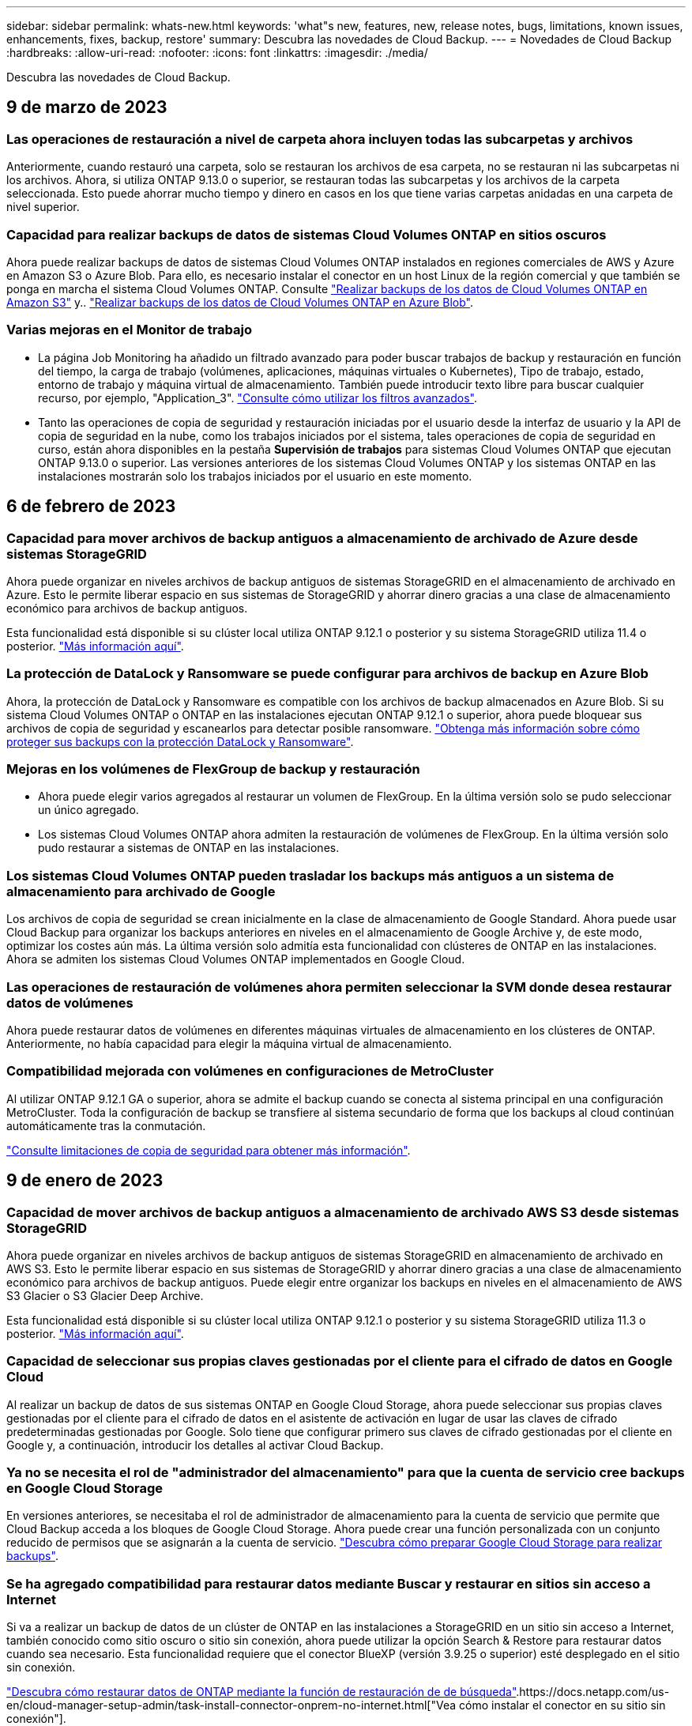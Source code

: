 ---
sidebar: sidebar 
permalink: whats-new.html 
keywords: 'what"s new, features, new, release notes, bugs, limitations, known issues, enhancements, fixes, backup, restore' 
summary: Descubra las novedades de Cloud Backup. 
---
= Novedades de Cloud Backup
:hardbreaks:
:allow-uri-read: 
:nofooter: 
:icons: font
:linkattrs: 
:imagesdir: ./media/


[role="lead"]
Descubra las novedades de Cloud Backup.



== 9 de marzo de 2023



=== Las operaciones de restauración a nivel de carpeta ahora incluyen todas las subcarpetas y archivos

Anteriormente, cuando restauró una carpeta, solo se restauran los archivos de esa carpeta, no se restauran ni las subcarpetas ni los archivos. Ahora, si utiliza ONTAP 9.13.0 o superior, se restauran todas las subcarpetas y los archivos de la carpeta seleccionada. Esto puede ahorrar mucho tiempo y dinero en casos en los que tiene varias carpetas anidadas en una carpeta de nivel superior.



=== Capacidad para realizar backups de datos de sistemas Cloud Volumes ONTAP en sitios oscuros

Ahora puede realizar backups de datos de sistemas Cloud Volumes ONTAP instalados en regiones comerciales de AWS y Azure en Amazon S3 o Azure Blob. Para ello, es necesario instalar el conector en un host Linux de la región comercial y que también se ponga en marcha el sistema Cloud Volumes ONTAP. Consulte link:task-backup-to-s3.html["Realizar backups de los datos de Cloud Volumes ONTAP en Amazon S3"] y.. link:task-backup-to-azure.html["Realizar backups de los datos de Cloud Volumes ONTAP en Azure Blob"].



=== Varias mejoras en el Monitor de trabajo

* La página Job Monitoring ha añadido un filtrado avanzado para poder buscar trabajos de backup y restauración en función del tiempo, la carga de trabajo (volúmenes, aplicaciones, máquinas virtuales o Kubernetes), Tipo de trabajo, estado, entorno de trabajo y máquina virtual de almacenamiento. También puede introducir texto libre para buscar cualquier recurso, por ejemplo, "Application_3".  https://docs.netapp.com/us-en/cloud-manager-backup-restore/task-monitor-backup-jobs.html#searching-and-filtering-the-list-of-jobs["Consulte cómo utilizar los filtros avanzados"].
* Tanto las operaciones de copia de seguridad y restauración iniciadas por el usuario desde la interfaz de usuario y la API de copia de seguridad en la nube, como los trabajos iniciados por el sistema, tales operaciones de copia de seguridad en curso, están ahora disponibles en la pestaña *Supervisión de trabajos* para sistemas Cloud Volumes ONTAP que ejecutan ONTAP 9.13.0 o superior. Las versiones anteriores de los sistemas Cloud Volumes ONTAP y los sistemas ONTAP en las instalaciones mostrarán solo los trabajos iniciados por el usuario en este momento.




== 6 de febrero de 2023



=== Capacidad para mover archivos de backup antiguos a almacenamiento de archivado de Azure desde sistemas StorageGRID

Ahora puede organizar en niveles archivos de backup antiguos de sistemas StorageGRID en el almacenamiento de archivado en Azure. Esto le permite liberar espacio en sus sistemas de StorageGRID y ahorrar dinero gracias a una clase de almacenamiento económico para archivos de backup antiguos.

Esta funcionalidad está disponible si su clúster local utiliza ONTAP 9.12.1 o posterior y su sistema StorageGRID utiliza 11.4 o posterior. https://docs.netapp.com/us-en/cloud-manager-backup-restore/task-backup-onprem-private-cloud.html#preparing-to-archive-older-backup-files-to-public-cloud-storage["Más información aquí"^].



=== La protección de DataLock y Ransomware se puede configurar para archivos de backup en Azure Blob

Ahora, la protección de DataLock y Ransomware es compatible con los archivos de backup almacenados en Azure Blob. Si su sistema Cloud Volumes ONTAP o ONTAP en las instalaciones ejecutan ONTAP 9.12.1 o superior, ahora puede bloquear sus archivos de copia de seguridad y escanearlos para detectar posible ransomware. https://docs.netapp.com/us-en/cloud-manager-backup-restore/concept-cloud-backup-policies.html#datalock-and-ransomware-protection["Obtenga más información sobre cómo proteger sus backups con la protección DataLock y Ransomware"^].



=== Mejoras en los volúmenes de FlexGroup de backup y restauración

* Ahora puede elegir varios agregados al restaurar un volumen de FlexGroup. En la última versión solo se pudo seleccionar un único agregado.
* Los sistemas Cloud Volumes ONTAP ahora admiten la restauración de volúmenes de FlexGroup. En la última versión solo pudo restaurar a sistemas de ONTAP en las instalaciones.




=== Los sistemas Cloud Volumes ONTAP pueden trasladar los backups más antiguos a un sistema de almacenamiento para archivado de Google

Los archivos de copia de seguridad se crean inicialmente en la clase de almacenamiento de Google Standard. Ahora puede usar Cloud Backup para organizar los backups anteriores en niveles en el almacenamiento de Google Archive y, de este modo, optimizar los costes aún más. La última versión solo admitía esta funcionalidad con clústeres de ONTAP en las instalaciones. Ahora se admiten los sistemas Cloud Volumes ONTAP implementados en Google Cloud.



=== Las operaciones de restauración de volúmenes ahora permiten seleccionar la SVM donde desea restaurar datos de volúmenes

Ahora puede restaurar datos de volúmenes en diferentes máquinas virtuales de almacenamiento en los clústeres de ONTAP. Anteriormente, no había capacidad para elegir la máquina virtual de almacenamiento.



=== Compatibilidad mejorada con volúmenes en configuraciones de MetroCluster

Al utilizar ONTAP 9.12.1 GA o superior, ahora se admite el backup cuando se conecta al sistema principal en una configuración MetroCluster. Toda la configuración de backup se transfiere al sistema secundario de forma que los backups al cloud continúan automáticamente tras la conmutación.

https://docs.netapp.com/us-en/cloud-manager-backup-restore/concept-ontap-backup-to-cloud.html#backup-limitations["Consulte limitaciones de copia de seguridad para obtener más información"].



== 9 de enero de 2023



=== Capacidad de mover archivos de backup antiguos a almacenamiento de archivado AWS S3 desde sistemas StorageGRID

Ahora puede organizar en niveles archivos de backup antiguos de sistemas StorageGRID en almacenamiento de archivado en AWS S3. Esto le permite liberar espacio en sus sistemas de StorageGRID y ahorrar dinero gracias a una clase de almacenamiento económico para archivos de backup antiguos. Puede elegir entre organizar los backups en niveles en el almacenamiento de AWS S3 Glacier o S3 Glacier Deep Archive.

Esta funcionalidad está disponible si su clúster local utiliza ONTAP 9.12.1 o posterior y su sistema StorageGRID utiliza 11.3 o posterior. https://docs.netapp.com/us-en/cloud-manager-backup-restore/task-backup-onprem-private-cloud.html#preparing-to-archive-older-backup-files-to-public-cloud-storage["Más información aquí"].



=== Capacidad de seleccionar sus propias claves gestionadas por el cliente para el cifrado de datos en Google Cloud

Al realizar un backup de datos de sus sistemas ONTAP en Google Cloud Storage, ahora puede seleccionar sus propias claves gestionadas por el cliente para el cifrado de datos en el asistente de activación en lugar de usar las claves de cifrado predeterminadas gestionadas por Google. Solo tiene que configurar primero sus claves de cifrado gestionadas por el cliente en Google y, a continuación, introducir los detalles al activar Cloud Backup.



=== Ya no se necesita el rol de "administrador del almacenamiento" para que la cuenta de servicio cree backups en Google Cloud Storage

En versiones anteriores, se necesitaba el rol de administrador de almacenamiento para la cuenta de servicio que permite que Cloud Backup acceda a los bloques de Google Cloud Storage. Ahora puede crear una función personalizada con un conjunto reducido de permisos que se asignarán a la cuenta de servicio. https://docs.netapp.com/us-en/cloud-manager-backup-restore/task-backup-onprem-to-gcp.html#preparing-google-cloud-storage-for-backups["Descubra cómo preparar Google Cloud Storage para realizar backups"].



=== Se ha agregado compatibilidad para restaurar datos mediante Buscar y restaurar en sitios sin acceso a Internet

Si va a realizar un backup de datos de un clúster de ONTAP en las instalaciones a StorageGRID en un sitio sin acceso a Internet, también conocido como sitio oscuro o sitio sin conexión, ahora puede utilizar la opción Search & Restore para restaurar datos cuando sea necesario. Esta funcionalidad requiere que el conector BlueXP (versión 3.9.25 o superior) esté desplegado en el sitio sin conexión.

https://docs.netapp.com/us-en/cloud-manager-backup-restore/task-restore-backups-ontap.html#restoring-ontap-data-using-search-restore["Descubra cómo restaurar datos de ONTAP mediante la función de restauración de  de búsqueda"].https://docs.netapp.com/us-en/cloud-manager-setup-admin/task-install-connector-onprem-no-internet.html["Vea cómo instalar el conector en su sitio sin conexión"].



=== Capacidad de descargar la página resultados de la supervisión de trabajos como un informe .csv

Después de filtrar la página Supervisión de trabajos para mostrar los trabajos y las acciones que le interesan, ahora puede generar y descargar un archivo .csv de esos datos. A continuación, puede analizar la información o enviar el informe a otras personas de su organización. https://docs.netapp.com/us-en/cloud-manager-backup-restore/task-monitor-backup-jobs.html#download-job-monitoring-results-as-a-report["Vea cómo generar un informe de supervisión de trabajos"].



== 19 de diciembre de 2022



=== Mejoras en Cloud Backup para aplicaciones

* Bases de datos SAP HANA
+
** Admite backup y restauración basadas en políticas de bases de datos SAP HANA que residen en Azure NetApp Files
** Admite directivas personalizadas


* Bases de datos de Oracle
+
** Añada hosts e implemente el plugin automáticamente
** Admite directivas personalizadas
** Admite backup, restauración y clonado basados en políticas de bases de datos de Oracle que residen en Cloud Volumes ONTAP
** Admite backup y restauración basadas en políticas de bases de datos de Oracle que residen en Amazon FSX para ONTAP de NetApp
** Admite la restauración de bases de datos de Oracle mediante método de conexión y copia
** Compatible con Oracle 21c
** Admite el clonado de bases de datos de Oracle nativas en el cloud






=== Mejoras de Cloud Backup para máquinas virtuales

* Equipos virtuales
+
** Realice backups de máquinas virtuales desde un almacenamiento secundario en las instalaciones
** Admite directivas personalizadas
** Admite Google Cloud Platform (GCP) para realizar backup de uno o más almacenes de datos
** Admite almacenamiento en cloud de bajo coste, como Glacier, Deep Glacier y Azure Archive






== 6 de diciembre de 2022



=== Cambios de extremo de acceso a Internet saliente del conector requerido

Debido a un cambio en Cloud Backup, debe cambiar los siguientes extremos de conector para que la operación de Cloud Backup se realice correctamente:

[cols="50,50"]
|===
| Extremo antiguo | Nuevo extremo 


| \https://cloudmanager.cloud.netapp.com | \https://api.bluexp.netapp.com 


| \https://*.cloudmanager.cloud.netapp.com | \https://*.api.bluexp.netapp.com 
|===
Vea la lista completa de puntos finales de la https://docs.netapp.com/us-en/cloud-manager-setup-admin/task-creating-connectors-aws.html#outbound-internet-access["AWS"^], https://docs.netapp.com/us-en/cloud-manager-setup-admin/task-creating-connectors-gcp.html#outbound-internet-access["Google Cloud"^], o. https://docs.netapp.com/us-en/cloud-manager-setup-admin/task-creating-connectors-azure.html#outbound-internet-access["Azure"^] de cloud híbrido.



=== Compatibilidad para seleccionar la clase de almacenamiento Google Archival en la interfaz de usuario

Los archivos de copia de seguridad se crean inicialmente en la clase de almacenamiento de Google Standard. Ahora puede usar la interfaz de usuario de Cloud Backup para organizar los backups anteriores en niveles en el almacenamiento de Google Archive después de unos días, y conseguir una optimización de costes adicional.

Esta funcionalidad actualmente es compatible con clústeres de ONTAP en las instalaciones utilizando ONTAP 9.12.1 o posterior. No está disponible actualmente para los sistemas Cloud Volumes ONTAP.



=== Compatibilidad con volúmenes de FlexGroup

Cloud Backup ahora admite los backups y restauración de volúmenes de FlexGroup. Al usar ONTAP 9.12.1 o superior, puede realizar un backup de FlexGroup Volumes en un almacenamiento en cloud público y privado. Si tiene entornos de trabajo que incluyen volúmenes FlexVol y FlexGroup, una vez que actualice el software ONTAP, puede realizar un backup de cualquiera de los volúmenes FlexGroup de esos sistemas.

https://docs.netapp.com/us-en/cloud-manager-backup-restore/concept-ontap-backup-to-cloud.html#supported-volumes["Consulte la lista completa de los tipos de volumen admitidos"].



=== Capacidad de restaurar datos desde backups a un agregado específico en sistemas Cloud Volumes ONTAP

En versiones anteriores solo podía seleccionar el agregado al restaurar datos en sistemas ONTAP en las instalaciones. Esta funcionalidad ahora funciona cuando se restauran datos en sistemas Cloud Volumes ONTAP.



== 2 de noviembre de 2022



=== Posibilidad de exportar copias snapshot más antiguas a sus archivos de backup de referencia

Si hay copias Snapshot locales para los volúmenes en su entorno de trabajo que coincidan con las etiquetas de programación de backup (por ejemplo, diario, semanal, etc.), puede exportar estas copias Snapshot históricas a almacenamiento de objetos como archivos de backup. Esto permite inicializar backups en el cloud al mover copias de Snapshot más antiguas a la copia de backup de referencia.

Esta opción está disponible cuando se activa Cloud Backup en sus entornos de trabajo. También puede cambiar esta configuración más adelante en la https://docs.netapp.com/us-en/cloud-manager-backup-restore/task-manage-backup-settings-ontap.html["Advanced Settings"].



=== Cloud Backup ahora se puede utilizar para archivar volúmenes que ya no necesita en el sistema de origen

Ahora es posible eliminar la relación de backup de un volumen. Esto ofrece un mecanismo de archivado si desea detener la creación de nuevos archivos de copia de seguridad y eliminar el volumen de origen, pero conservar todos los archivos de copia de seguridad existentes. Esto le permite restaurar el volumen desde el archivo de backup en el futuro, si es necesario, a la vez que se borra espacio del sistema de almacenamiento de origen. https://docs.netapp.com/us-en/cloud-manager-backup-restore/task-manage-backups-ontap.html#deleting-volume-backup-relationships["Vea cómo"].



=== Se ha añadido soporte para recibir alertas de Cloud Backup por correo electrónico y en el Centro de notificaciones

Cloud Backup se ha integrado en el servicio de notificación de BlueXP. Puede mostrar notificaciones de Cloud Backup haciendo clic en la campana de notificación de la barra de menús de BlueXP. También puede configurar BlueXP para que envíe notificaciones por correo electrónico como alertas, de forma que pueda ser informado de la actividad importante del sistema incluso cuando no haya iniciado sesión en el sistema. El correo electrónico puede enviarse a los destinatarios que tengan que conocer la actividad de backup y restauración. https://docs.netapp.com/us-en/cloud-manager-backup-restore/task-monitor-backup-jobs.html#use-the-job-monitor-to-view-backup-and-restore-job-status["Vea cómo"].



=== Nueva página Advanced Settings permite cambiar la configuración de backup a nivel del clúster

Esta nueva página le permite cambiar muchas opciones de backup a nivel del clúster que se establecen al activar Cloud Backup para cada sistema ONTAP. También puede modificar algunos ajustes que se aplican como ajustes de copia de seguridad "predeterminados". El conjunto completo de ajustes de copia de seguridad que puede cambiar incluye:

* Las claves de almacenamiento que otorgan a su sistema ONTAP permiso para acceder al almacenamiento de objetos
* El ancho de banda de red asignado para cargar backups en el almacenamiento de objetos
* La configuración (y la política) automática de backups para volúmenes futuros
* La clase de almacenamiento para archivado (solo AWS)
* Si se incluyen copias snapshot históricas en sus archivos de backup de base iniciales
* Si se eliminan copias Snapshot "anuales" del sistema de origen
* El espacio IP de ONTAP que está conectado al almacenamiento de objetos (en caso de que la selección no sea correcta durante la activación)


https://docs.netapp.com/us-en/cloud-manager-backup-restore/task-manage-backup-settings-ontap.html["Obtenga más información sobre la gestión de configuraciones de backup en el nivel de clúster"].



=== Ahora puede restaurar archivos de copia de seguridad utilizando Buscar y restaurar cuando utilice un conector local

En la versión anterior, se agregó compatibilidad para crear archivos de backup en el cloud público cuando el conector se implementa en sus instalaciones. En esta versión, se ha continuado permitiendo el uso de Search & Restore para restaurar backups de Amazon S3 o Azure Blob cuando el conector se pone en marcha en sus instalaciones. Search & Restore también admite la restauración de backups desde sistemas StorageGRID a sistemas ONTAP en las instalaciones ahora.

En este momento, el conector debe ponerse en marcha en Google Cloud Platform al utilizar la opción de búsqueda y restauración para restaurar backups desde Google Cloud Storage.



=== Se ha actualizado la página Supervisión de trabajos

Se han realizado las siguientes actualizaciones en https://docs.netapp.com/us-en/cloud-manager-backup-restore/task-monitor-backup-jobs.html["Página Job Monitoring"]:

* Hay una columna para "Workload" disponible para filtrar la página con el fin de ver los trabajos de los siguientes servicios de backup: Volúmenes, aplicaciones, máquinas virtuales y Kubernetes.
* Puede añadir nuevas columnas para "Nombre de usuario" y "Tipo de trabajo" si desea ver estos detalles para una tarea de copia de seguridad específica.
* En la página Job Details, se muestran todos los subtrabajos que se ejecutan para completar el trabajo principal.
* La página se actualiza automáticamente cada 15 minutos para que siempre vea los resultados más recientes sobre el estado del trabajo. Y puede hacer clic en el botón *Actualizar* para actualizar la página inmediatamente.




=== Mejoras de backup entre cuentas de AWS

Si desea utilizar una cuenta AWS diferente para las copias de seguridad de Cloud Volumes ONTAP que la que está utilizando para los volúmenes de origen, debe añadir las credenciales de la cuenta AWS de destino en BlueXP y debe agregar los permisos "s3:PutBucketPolicy" y "s3:PutketOwnerOwnershipControls" a la función IAM que proporciona permisos para BlueXP. Anteriormente, era necesario configurar muchos ajustes en la consola de AWS, pero ya no es necesario hacerlo.



== 28 de septiembre de 2022



=== Mejoras en Cloud Backup para aplicaciones

* Admite Google Cloud Platform (GCP) y StorageGRID para realizar backups de copias Snapshot consistentes con las aplicaciones
* Crear directivas personalizadas
* Admite almacenamiento de archivado
* Realice un backup de las aplicaciones SAP HANA
* Realizar un backup de aplicaciones de Oracle y SQL que se encuentran en un entorno de VMware
* Realice backups de las aplicaciones del almacenamiento secundario en las instalaciones
* Desactivar las copias de seguridad
* Cancele el registro del servidor SnapCenter




=== Mejoras de Cloud Backup para máquinas virtuales

* Admite StorageGRID para realizar backup de uno o más almacenes de datos
* Crear directivas personalizadas




== 19 de septiembre de 2022



=== La protección DataLock y Ransomware se puede configurar para archivos de copia de seguridad en sistemas StorageGRID

En la última versión, se introdujo _DataLock y Protección ransomware_ para backups almacenados en bloques de Amazon S3. Esta versión amplía el soporte a los archivos de backup almacenados en sistemas StorageGRID. Si el clúster utiliza ONTAP 9.11.1 o posterior y el sistema StorageGRID ejecuta la versión 11.6.0.3 o posterior, esta nueva opción de política de backup está disponible. https://docs.netapp.com/us-en/cloud-manager-backup-restore/concept-cloud-backup-policies.html#datalock-and-ransomware-protection["Más información sobre cómo usar la protección DataLock y Ransomware para proteger sus backups"^].

Tenga en cuenta que tendrá que ejecutar un conector con la versión 3.9.22 o superior del software. El conector debe estar instalado en sus instalaciones y se puede instalar en un sitio con o sin acceso a Internet.



=== La restauración a nivel de carpeta ya está disponible en los archivos de copia de seguridad

Ahora puede restaurar una carpeta desde un archivo de copia de seguridad si necesita tener acceso a todos los archivos de esa carpeta (directorio o recurso compartido). La restauración de una carpeta es mucho más eficiente que la restauración de un volumen completo. Esta funcionalidad está disponible para las operaciones de restauración mediante el método Browse & Restore y el método Search & Restore cuando se utiliza ONTAP 9.11.1 o posterior. En este momento puede seleccionar y restaurar solo una carpeta única y solo se restauran los archivos de esa carpeta, no se restauran ninguna subcarpeta ni los archivos de dicha carpeta.



=== La restauración a nivel de archivos ahora está disponible desde backups que se han movido a almacenamiento de archivado

En el pasado, solo podía restaurar volúmenes desde archivos de backup que se habían movido a almacenamiento de archivado (solo AWS y Azure). Ahora puede restaurar ficheros individuales a partir de estos ficheros de copia de seguridad archivados. Esta funcionalidad está disponible para las operaciones de restauración mediante el método Browse & Restore y el método Search & Restore cuando se utiliza ONTAP 9.11.1 o posterior.



=== La restauración a nivel de archivo ofrece ahora la opción de sobrescribir el archivo de origen original

Anteriormente, un archivo restaurado en el volumen original siempre se restauró como un archivo nuevo con el prefijo "Restore_<file_name>". Ahora puede optar por sobrescribir el archivo de origen original al restaurar el archivo a la ubicación original del volumen. Esta funcionalidad está disponible para las operaciones de restauración mediante el método Browse & Restore y el método Search & Restore.



=== Arrastre y suelte para habilitar Cloud Backup en los sistemas StorageGRID

Si la https://docs.netapp.com/us-en/cloud-manager-storagegrid/task-discover-storagegrid.html["StorageGRID"^] El destino de las copias de seguridad existe como un entorno de trabajo en el lienzo, puede arrastrar el entorno de trabajo de ONTAP en las instalaciones al destino para iniciar el asistente de configuración de copia de seguridad en la nube.



== 18 de agosto de 2022



=== Se ha añadido la compatibilidad con la protección de los datos de aplicaciones nativas en el cloud

Cloud Backup para aplicaciones es un servicio basado en SaaS que proporciona funcionalidades de protección de datos para aplicaciones que se ejecutan en el almacenamiento en cloud de NetApp. Cloud Backup para aplicaciones habilitado en BlueXP ofrece backup y restauración eficientes y consistentes con las aplicaciones y basadas en políticas de bases de datos de Oracle que residen en Amazon FSX para ONTAP de NetApp.https://docs.netapp.com/us-en/cloud-manager-backup-restore/concept-protect-cloud-app-data-to-cloud.html["Leer más"^].



=== Search & Restore ahora es compatible con archivos de backup en Azure Blob

El método Search & Restore de restaurar volúmenes y archivos ahora está disponible para los usuarios que almacenan sus archivos de backup en el almacenamiento de Azure Blob. https://docs.netapp.com/us-en/cloud-manager-backup-restore/task-restore-backups-ontap.html#prerequisites-2["Descubra cómo restaurar sus volúmenes y archivos mediante Search  Restore"^].

Tenga en cuenta que se necesitan permisos adicionales en la función conector para utilizar esta funcionalidad. Un conector implementado con el software de la versión 3.9.21 (agosto de 2022) incluye estos permisos. Deberá agregar manualmente los permisos si implementó el conector con una versión anterior. https://docs.netapp.com/us-en/cloud-manager-backup-restore/task-backup-onprem-to-azure.html#verify-or-add-permissions-to-the-connector["Consulte cómo agregar estos permisos, si es necesario"^].



=== Hemos añadido la capacidad para proteger sus archivos de backup frente a ataques de borrado y ransomware

Cloud Backup ahora es compatible con el bloqueo de objetos para backups a prueba de ransomware. Si su clúster utiliza ONTAP 9.11.1 o superior y su destino de backup es Amazon S3, ahora hay disponible una nueva opción de política de backup llamada _DataLock y Protección de ransomware_. DataLock protege sus archivos de copia de seguridad de ser modificados o eliminados, y la protección Ransomware examina sus archivos de copia de seguridad para buscar evidencia de un ataque de ransomware en sus archivos de copia de seguridad. https://docs.netapp.com/us-en/cloud-manager-backup-restore/concept-cloud-backup-policies.html#datalock-and-ransomware-protection["Más información sobre cómo usar la protección DataLock y Ransomware para proteger sus backups"^].

Tenga en cuenta que se necesitan permisos adicionales en la función conector para utilizar esta funcionalidad. Un conector implementado con el software de la versión 3.9.21 incluye estos permisos. Deberá agregar manualmente los permisos si implementó el conector con una versión anterior. https://docs.netapp.com/us-en/cloud-manager-backup-restore/task-backup-onprem-to-aws.html#set-up-s3-permissions["Consulte cómo agregar estos permisos si es necesario"^].



=== Cloud Backup ahora admite políticas que se crean con etiquetas de SnapMirror personalizadas

Anteriormente, Cloud Backup solo admitía las etiquetas de SnapMirror predefinidas, como horarios, diarios, semanales, horas y anuales. Ahora Cloud Backup puede detectar las políticas de SnapMirror que tienen etiquetas de SnapMirror personalizadas que haya creado mediante System Manager o la CLI. Estas nuevas etiquetas se exponen en la interfaz de usuario de Cloud Backup, lo que permite realizar backups de volúmenes con la etiqueta de SnapMirror que elija en el cloud.



=== Mejoras adicionales en las políticas de backup para los sistemas ONTAP

Algunas de las páginas de política de backup se han rediseñado para facilitar la visualización de todas las políticas de backup que están disponibles para los volúmenes de cada clúster de ONTAP. De este modo, es más fácil ver los detalles de las políticas disponibles para que se puedan aplicar las mejores políticas en los volúmenes.



=== Arrastre y suelte para habilitar Cloud Backup en Azure Blob y Google Cloud Storage

Si la https://docs.netapp.com/us-en/cloud-manager-setup-admin/task-viewing-azure-blob.html["Azure Blob"^] o. https://docs.netapp.com/us-en/cloud-manager-setup-admin/task-viewing-gcp-storage.html["Google Cloud Storage"^] El destino de sus backups existe como un entorno de trabajo en el lienzo, puede arrastrar el entorno de trabajo ONTAP o Cloud Volumes ONTAP local (instalado en Azure o GCP) al destino para iniciar el asistente de configuración de copia de seguridad.

Esta funcionalidad ya existe para bloques de Amazon S3.



== 13 de julio de 2022



=== Se ha añadido la compatibilidad para realizar backup de volúmenes SnapLock Enterprise

Ahora puede utilizar Cloud Backup para realizar backups de SnapLock Enterprise Volumes en clouds públicos y privados. Esta función requiere que su sistema ONTAP ejecute ONTAP 9.11.1 o posterior. No obstante, los volúmenes de SnapLock Compliance no son compatibles en este momento.



=== Ahora puede crear archivos de backup en el cloud público cuando utiliza un conector en las instalaciones

Anteriormente, necesitaba implementar Connector en el mismo proveedor de cloud que el lugar en el que creaba archivos de backup. Ahora, puede utilizar un conector puesto en marcha en sus instalaciones para crear archivos de backup desde sistemas ONTAP en las instalaciones a Amazon S3, Azure Blob y Google Cloud Storage. (Siempre se necesitaba un conector local al crear archivos de backup en sistemas StorageGRID).



=== Se dispone de funciones adicionales cuando se crean políticas de backup para los sistemas ONTAP

* Copia de seguridad en un programa anual está ahora disponible. El valor de retención predeterminado es 1 para copias de seguridad anuales, pero puede cambiar este valor si desea tener acceso a muchos archivos de copia de seguridad de años anteriores.
* Es posible asignar un nombre a las políticas de backup para poder identificar las políticas con un texto más descriptivo.




== 14 de junio de 2022



=== Se ha agregado compatibilidad para realizar backups de los datos del clúster ONTAP en las instalaciones en sitios sin acceso a Internet

Si su clúster de ONTAP en las instalaciones se encuentra en un sitio sin acceso a Internet, también conocido como sitio oscuro o sitio sin conexión, ahora puede utilizar Cloud Backup para realizar backups de datos de volumen en un sistema StorageGRID de NetApp que reside en el mismo sitio. Esta funcionalidad requiere que el conector BlueXP (versión 3.9.19 o superior) también esté desplegado en el sitio sin conexión.

https://docs.netapp.com/us-en/cloud-manager-setup-admin/task-install-connector-onprem-no-internet.html["Vea cómo instalar el conector en su sitio sin conexión"].https://docs.netapp.com/us-en/cloud-manager-backup-restore/task-backup-onprem-private-cloud.html["Vea cómo realizar backups de los datos de ONTAP en StorageGRID en la página sin conexión"].



=== Cloud Backup para máquinas virtuales 1.1.0 ya es GA

Puede proteger los datos en sus máquinas virtuales integrando el plugin de SnapCenter para VMware vSphere con BlueXP. Es posible realizar backups de almacenes de datos en el cloud y restaurar máquinas virtuales de nuevo en el plugin de SnapCenter en las instalaciones para VMware vSphere con facilidad.

https://docs.netapp.com/us-en/cloud-manager-backup-restore/concept-protect-vm-data.html["Obtenga más información sobre la protección de las máquinas virtuales en la nube"].



=== La instancia de restauración en cloud no es necesaria para la funcionalidad de exploración y restauración de ONTAP

Se solía requerir una instancia/máquina virtual de Cloud Restore aparte para operaciones de exploración y restauración a nivel de archivos desde el almacenamiento S3 y Blob. Esta instancia se apaga cuando no está en uso -- pero aún agrega tiempo y costo al restaurar archivos. Esta funcionalidad se ha sustituido por un contenedor sin coste que se implementa en el conector cuando es necesario. Ofrece las siguientes ventajas:

* Sin coste añadido para las operaciones de restauración a nivel de archivo
* Operaciones de restauración de nivel de archivo más rápidas
* Compatibilidad con operaciones de examinar y restaurar archivos desde el cloud cuando el conector está instalado en sus instalaciones


Tenga en cuenta que la instancia/máquina virtual de Cloud Restore se eliminará automáticamente si lo utilizaba anteriormente. Se ejecutará un proceso de copia de seguridad en la nube una vez al día para eliminar todas las instancias antiguas de Cloud Restore. Este cambio es completamente transparente. No afecta a los datos y no notará ningún cambio en sus tareas de backup o restauración.



=== Busque y restaure compatibilidad para archivos desde el almacenamiento de Google Cloud y StorageGRID

Con la adición del contenedor para operaciones de exploración y restauración (como se ha descrito anteriormente), las operaciones de restauración de archivos ahora pueden realizarse a partir de archivos de backup almacenados en sistemas de Google Cloud y StorageGRID. Ahora, Browse y Restore se puede usar para restaurar archivos de todos los proveedores de cloud público y de StorageGRID. https://docs.netapp.com/us-en/cloud-manager-backup-restore/task-restore-backups-ontap.html#restoring-ontap-data-using-browse-restore["Vea cómo usar examinar  Restore para restaurar volúmenes y archivos a partir de sus copias de seguridad de ONTAP"].



=== Arrastre y suelte para habilitar Cloud Backup en el almacenamiento S3

Si el destino de Amazon S3 para sus backups existe como un entorno de trabajo en Canvas, puede arrastrar el clúster de ONTAP local o el sistema Cloud Volumes ONTAP (instalado en AWS) al entorno de trabajo de Amazon S3 para iniciar el asistente de configuración.



=== Aplique automáticamente una política de backup a los volúmenes recién creados en los clústeres de Kubernetes

Si añadió volúmenes persistentes nuevos a sus clústeres de Kubernetes después de que se activó Cloud Backup, en el pasado fue necesario recordar configurar los backups de esos volúmenes. Ahora puede seleccionar una política que se aplicará automáticamente a los volúmenes recién creados https://docs.netapp.com/us-en/cloud-manager-backup-restore/task-manage-backups-kubernetes.html#setting-a-backup-policy-to-be-assigned-to-new-volumes["En la página _Backup Settings_"] Para los clústeres que ya han activado Cloud Backup.



=== Las API de Cloud Backup ya están disponibles para gestionar las operaciones de backup y restauración

Las API están disponibles en https://docs.netapp.com/us-en/cloud-manager-automation/cbs/overview.html[]. Consulte link:api-backup-restore.html["esta página"] Para obtener una descripción de las API de.



== 2 de mayo de 2022



=== Search & Restore ahora es compatible con archivos de copia de seguridad en Google Cloud Storage

El método Search & Restore de restaurar volúmenes y archivos se introdujo en abril para usuarios que almacenan sus archivos de backup en AWS. Ahora la funcionalidad está disponible para los usuarios que almacenan sus archivos de backup en Google Cloud Storage. https://docs.netapp.com/us-en/cloud-manager-backup-restore/task-restore-backups-ontap.html#prerequisites-2["Descubra cómo restaurar sus volúmenes y archivos mediante Search  Restore"].



=== Configure una política de backup que se aplicará automáticamente a los volúmenes recién creados en los clústeres de Kubernetes

Si añadió volúmenes persistentes nuevos a sus clústeres de Kubernetes después de que se activó Cloud Backup, en el pasado fue necesario recordar configurar los backups de esos volúmenes. Ahora puede seleccionar una política que se aplicará automáticamente a los volúmenes recién creados. Esta opción está disponible en el asistente de configuración cuando se activa Cloud Backup para un nuevo clúster de Kubernetes.



=== Cloud Backup ahora requiere una licencia antes de activarse en un entorno de trabajo

La implementación de las licencias con Cloud Backup se ha realizado a partir de algunos cambios:

* Debe inscribirse para obtener una suscripción al mercado de PAYGO de su proveedor de cloud o adquirir una licencia BYOL de NetApp para poder activar Cloud Backup.
* La prueba gratuita de 30 días solo está disponible cuando se usa una suscripción de PAYGO a su proveedor de cloud, pero no está disponible cuando se usa la licencia BYOL.
* La prueba gratuita comienza el día en que comienza la suscripción a Marketplace. Por ejemplo, si activa la prueba gratuita después de haber utilizado una suscripción a Marketplace durante 30 días para un sistema Cloud Volumes ONTAP, la prueba de Cloud Backup no estará disponible.


https://docs.netapp.com/us-en/cloud-manager-backup-restore/task-licensing-cloud-backup.html["Obtenga más información sobre los modelos de licencias disponibles"].



== 4 de abril de 2022



=== Cloud Backup para aplicaciones 1.1.0 (con tecnología SnapCenter) ahora es GA

La nueva funcionalidad de backup de cloud para aplicaciones le permite descargar las copias Snapshot consistentes con las aplicaciones existentes para Oracle y Microsoft SQL del almacenamiento primario en las instalaciones al almacenamiento de objetos en cloud en Amazon S3 o Azure Blob.

Cuando sea necesario, puede restaurar estos datos desde el cloud a las instalaciones.

link:concept-protect-app-data-to-cloud.html["Obtenga más información acerca de la protección de los datos de las aplicaciones en las instalaciones en el cloud"].



=== Nueva función de búsqueda y restauración para buscar volúmenes o archivos en todos los archivos de copia de seguridad de ONTAP

Ahora puede buscar un volumen o archivo en *todos los archivos de copia de seguridad de ONTAP* por nombre de volumen parcial o completo, nombre de archivo parcial o completo, intervalo de tamaño y filtros de búsqueda adicionales. Esta es una nueva y estupenda forma de encontrar los datos que desea restaurar si no está seguro de qué clúster o volumen era el origen de los datos. link:task-restore-backups-ontap.html#restoring-ontap-data-using-search-restore["Aprenda a utilizar la función Restaurar  de búsqueda"].



== 3 de marzo de 2022



=== Capacidad de realizar backups de volúmenes persistentes de sus clústeres de Kubernetes de GKE en almacenamiento de Google Cloud

Si su clúster de GKE ha instalado Astra Trident de NetApp, y utiliza Cloud Volumes ONTAP para GCP como almacenamiento de back-end para el clúster, puede realizar backups y restauraciones de sus volúmenes persistentes a y desde Google Cloud Storage. link:task-backup-kubernetes-to-gcp.html["Vaya aquí para obtener más información"].



=== La capacidad Beta para usar Cloud Data Sense para analizar sus archivos de Cloud Backup se ha interrumpido en esta versión



== 14 de febrero de 2022



=== Ahora es posible asignar políticas de backup a volúmenes individuales en un solo clúster

Anteriormente, se podía asignar solo una única política de backup a todos los volúmenes de un clúster. Ahora puede crear varias políticas de backup para un único clúster y aplicar diferentes políticas a diferentes volúmenes. link:task-manage-backups-ontap#changing-the-policy-assigned-to-existing-volumes["Consulte cómo crear nuevas políticas de backup para un clúster y asignarlas a volúmenes seleccionados"].



=== Una nueva opción le permite aplicar automáticamente una política de backup predeterminada en los volúmenes recién creados

Anteriormente, los nuevos volúmenes creados en un entorno laboral después de activar Cloud Backup requerían que se aplique manualmente una política de backup. Ahora, independientemente de si el volumen se creó en BlueXP, System Manager, la CLI o utilizando API, Cloud Backup detectará el volumen y aplicará la política de backup que haya elegido como predeterminada.

Esta opción está disponible al habilitar la copia de seguridad en un entorno de trabajo nuevo o en la página _Manage Volumes_ para entornos de trabajo existentes.



=== New Job Monitor está disponible para ver el estado en proceso de todos los trabajos de backup y restauración

El Monitor de trabajo puede ser muy útil cuando se inició una operación en varios volúmenes, como cambiar la política de backup o eliminar backups, para que se pueda ver cuándo se completó la operación en todos los volúmenes. link:task-monitor-backup-jobs.html["Consulte cómo utilizar el Monitor de trabajo"].
